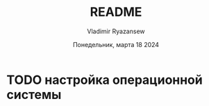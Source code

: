 #+TITLE: README
#+AUTHOR: Vladimir Ryazansew
#+EMAIL: elf.forest@yandex.ru
#+DATE: Понедельник, марта 18 2024
#+OPTIONS: num:nil

* TODO настройка операционной системы


